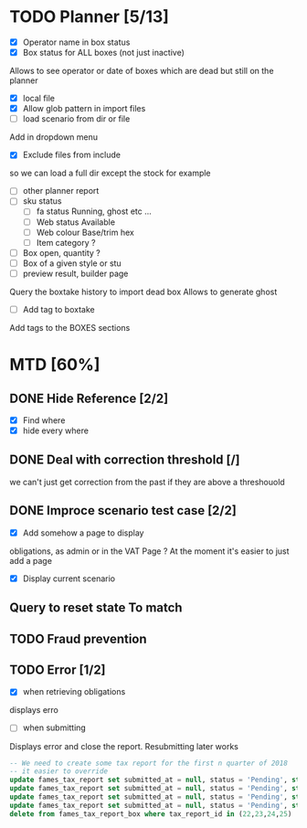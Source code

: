 * TODO Planner [5/13]
  - [X] Operator name in box status
  - [X] Box status for ALL boxes (not just inactive)
Allows to see operator or date of boxes which are dead but still on the planner
  - [X] local file
  - [X] Allow glob pattern in import files
  - [ ] load scenario from dir or file
Add in dropdown menu
  - [X] Exclude files from include
 so we can load a full dir except the stock for example
  - [ ] other planner report
  - [ ] sku status
    - [ ] fa status Running, ghost etc ...
    - [ ] Web status Available
    - [ ] Web colour Base/trim hex
    - [ ] Item category ?
  - [ ] Box open, quantity ?
  - [ ] Box of a given style or stu
  - [ ] preview result, builder page
Query the boxtake history to import dead box
Allows to generate ghost
  - [ ] Add tag to boxtake
Add tags to the BOXES sections
* MTD [60%]
** DONE Hide Reference [2/2]
   CLOSED: [2019-09-05 Thu 16:44]
   - [X] Find where
   - [X] hide every where
** DONE Deal with correction threshold [/]
   CLOSED: [2019-09-09 Mon 16:37]
   we can't just get correction from the past if they are above a threshouold
** DONE Improce scenario test case [2/2]
   CLOSED: [2019-09-05 Thu 16:44]
   - [X] Add somehow a page to display
obligations, as admin or in the VAT Page ?
At the moment it's easier to just add a page 
   - [X] Display current scenario

   
** Query to reset state To match
** TODO Fraud prevention
** TODO Error [1/2]
   - [X] when retrieving obligations
   displays erro
   - [ ] when submitting
   Displays error and close the report.
   Resubmitting later works
#+begin_src  sql
  -- We need to create some tax report for the first n quarter of 2018
  -- it easier to override
  update fames_tax_report set submitted_at = null, status = 'Pending', start = '2018/01/01' , end ='2018-03-31' where tax_report_id in (22);
  update fames_tax_report set submitted_at = null, status = 'Pending', start = '2018/04/01' , end ='2018-06-30' where tax_report_id in (23);
  update fames_tax_report set submitted_at = null, status = 'Pending', start = '2018/07/01' , end ='2018-09-30' where tax_report_id in (24);
  update fames_tax_report set submitted_at = null, status = 'Pending', start = '2018/10/01' , end ='2018-12-31' where tax_report_id in (25);
  delete from fames_tax_report_box where tax_report_id in (22,23,24,25)
#+end_src

   
